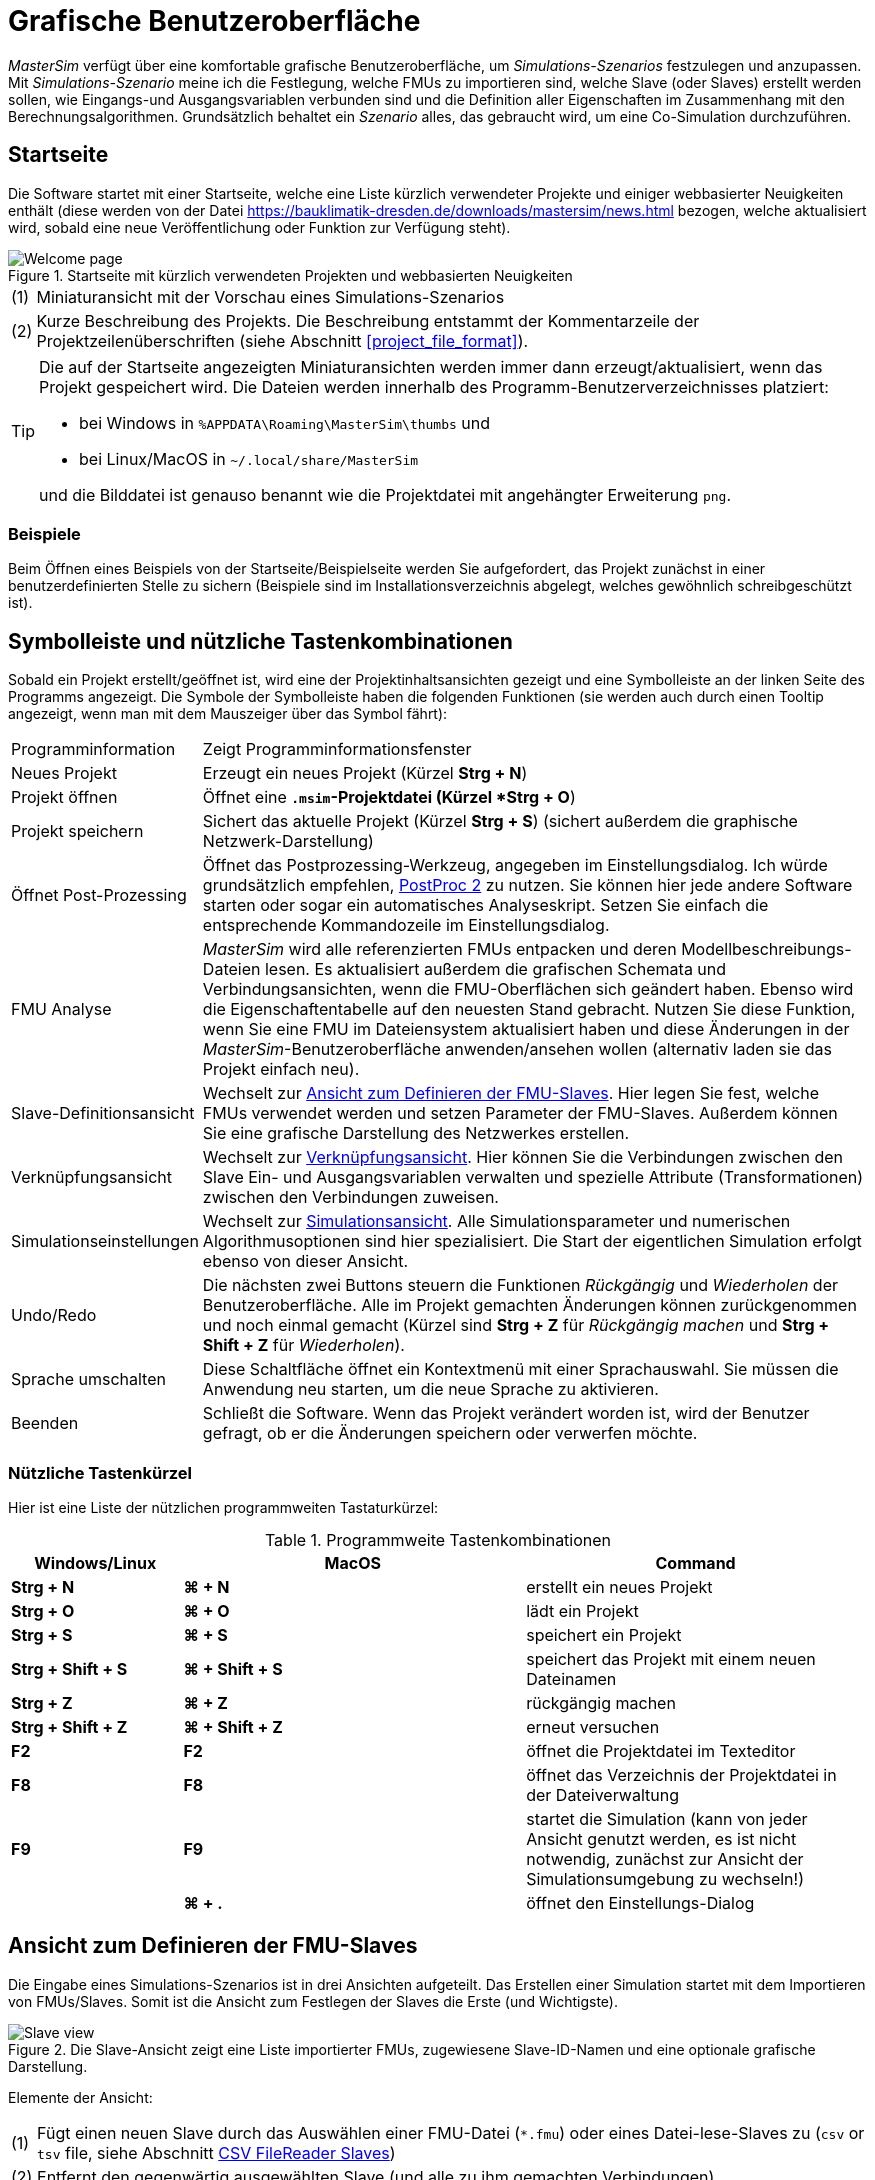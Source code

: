 :imagesdir: ./images
# Grafische Benutzeroberfläche

_MasterSim_ verfügt über eine komfortable grafische Benutzeroberfläche, um _Simulations-Szenarios_ festzulegen und anzupassen. Mit _Simulations-Szenario_ meine ich die Festlegung, welche FMUs zu importieren sind, welche Slave (oder Slaves) erstellt werden sollen, wie Eingangs-und Ausgangsvariablen verbunden sind und die Definition aller Eigenschaften im Zusammenhang mit den Berechnungsalgorithmen. Grundsätzlich behaltet ein _Szenario_ alles, das gebraucht wird, um eine Co-Simulation durchzuführen.

## Startseite

Die Software startet mit einer Startseite, welche eine Liste kürzlich verwendeter Projekte und einiger webbasierter Neuigkeiten enthält (diese werden von der Datei https://bauklimatik-dresden.de/downloads/mastersim/news.html bezogen, welche aktualisiert wird, sobald eine neue Veröffentlichung oder Funktion zur Verfügung steht).

.Startseite mit kürzlich verwendeten Projekten und webbasierten Neuigkeiten
image::gui_welcome_page.png[alt="Welcome page"]

[horizontal]
(1):: Miniaturansicht mit der Vorschau eines Simulations-Szenarios
(2):: Kurze Beschreibung des Projekts. Die Beschreibung entstammt der Kommentarzeile der Projektzeilenüberschriften (siehe Abschnitt <<project_file_format>>).

[TIP]
====
Die auf der Startseite angezeigten Miniaturansichten werden immer dann  erzeugt/aktualisiert, wenn das Projekt gespeichert wird. Die Dateien werden innerhalb des Programm-Benutzerverzeichnisses platziert:

- bei Windows in `%APPDATA\Roaming\MasterSim\thumbs` und
- bei Linux/MacOS in `~/.local/share/MasterSim`

und die Bilddatei ist genauso benannt wie die Projektdatei mit angehängter Erweiterung `png`.
====


### Beispiele

Beim Öffnen eines Beispiels von der Startseite/Beispielseite werden Sie aufgefordert, das Projekt zunächst in einer benutzerdefinierten Stelle zu sichern (Beispiele sind im Installationsverzeichnis abgelegt, welches gewöhnlich schreibgeschützt ist).

## Symbolleiste und nützliche Tastenkombinationen

Sobald ein Projekt erstellt/geöffnet ist, wird eine der Projektinhaltsansichten gezeigt und eine Symbolleiste an der linken Seite des Programms angezeigt. Die Symbole der Symbolleiste haben die folgenden Funktionen (sie werden auch durch einen Tooltip angezeigt, wenn man mit dem Mauszeiger über das Symbol fährt):

[horizontal]
Programminformation:: Zeigt Programminformationsfenster
Neues Projekt:: Erzeugt ein neues Projekt (Kürzel *Strg + N*)
Projekt öffnen:: Öffnet eine `*.msim`-Projektdatei (Kürzel *Strg + O*)
Projekt speichern:: Sichert das aktuelle Projekt (Kürzel *Strg + S*) (sichert außerdem die graphische Netzwerk-Darstellung)
Öffnet Post-Prozessing:: Öffnet das Postprozessing-Werkzeug, angegeben im Einstellungsdialog. Ich würde grundsätzlich empfehlen, https://bauklimatik-dresden.de/postproc[PostProc 2] zu nutzen. Sie können hier jede andere Software starten oder sogar ein automatisches Analyseskript. Setzen Sie einfach die entsprechende Kommandozeile im Einstellungsdialog.
FMU Analyse:: _MasterSim_ wird alle referenzierten FMUs entpacken und deren Modellbeschreibungs-Dateien lesen. Es aktualisiert außerdem die grafischen Schemata und Verbindungsansichten, wenn die FMU-Oberflächen sich geändert haben. Ebenso wird die Eigenschaftentabelle auf den neuesten Stand gebracht. Nutzen Sie diese Funktion, wenn Sie eine FMU im Dateiensystem aktualisiert haben und diese Änderungen in der _MasterSim_-Benutzeroberfläche anwenden/ansehen wollen (alternativ laden sie das Projekt einfach neu).

Slave-Definitionsansicht:: Wechselt zur <<slave_definition_view>>. Hier legen Sie fest, welche FMUs verwendet werden und setzen Parameter der FMU-Slaves. Außerdem können Sie eine grafische Darstellung des Netzwerkes erstellen.
Verknüpfungsansicht:: Wechselt zur <<connection_view>>. Hier können Sie die Verbindungen zwischen den Slave Ein- und Ausgangsvariablen verwalten und spezielle Attribute (Transformationen) zwischen den Verbindungen zuweisen.
Simulationseinstellungen:: Wechselt zur <<simulation_settings_view>>. Alle Simulationsparameter und numerischen Algorithmusoptionen sind hier spezialisiert. Die Start der eigentlichen Simulation erfolgt ebenso von dieser Ansicht.
Undo/Redo:: Die nächsten zwei Buttons steuern die Funktionen _Rückgängig_ und _Wiederholen_ der Benutzeroberfläche. Alle im Projekt gemachten Änderungen können zurückgenommen und noch einmal gemacht (Kürzel sind *Strg + Z* für _Rückgängig machen_ und *Strg + Shift + Z* für _Wiederholen_).
Sprache umschalten:: Diese Schaltfläche öffnet ein Kontextmenü mit einer Sprachauswahl. Sie müssen die Anwendung neu starten, um die neue Sprache zu aktivieren.
Beenden:: Schließt die Software. Wenn das Projekt verändert worden ist, wird der Benutzer gefragt, ob er die Änderungen speichern oder verwerfen möchte.

### Nützliche Tastenkürzel

Hier ist eine Liste der nützlichen programmweiten Tastaturkürzel:

.Programmweite Tastenkombinationen
[width="100%",cols="20%,40%,40%",options="header"]
|====================
| Windows/Linux | MacOS | Command
|*Strg + N*| *⌘ + N* | erstellt ein neues Projekt
|*Strg + O*| *⌘ + O* | lädt ein Projekt
|*Strg + S*| *⌘ + S* | speichert ein Projekt
|*Strg + Shift + S*| *⌘ + Shift + S* | speichert das Projekt mit einem neuen Dateinamen
|*Strg + Z*| *⌘ + Z* | rückgängig machen
|*Strg + Shift + Z* |*⌘ + Shift + Z* |  erneut versuchen
|*F2* | *F2* | öffnet die Projektdatei im Texteditor
|*F8* | *F8* | öffnet das Verzeichnis der Projektdatei in der Dateiverwaltung
|*F9* | *F9* | startet die Simulation (kann von jeder Ansicht genutzt werden, es ist nicht notwendig, zunächst zur Ansicht der Simulationsumgebung zu wechseln!)
|  | *⌘ + .* | öffnet den Einstellungs-Dialog
|====================

[[slave_definition_view]]
## Ansicht zum Definieren der FMU-Slaves

Die Eingabe eines Simulations-Szenarios ist in drei Ansichten aufgeteilt. Das Erstellen einer Simulation startet mit dem Importieren von FMUs/Slaves. Somit ist die Ansicht zum Festlegen der Slaves die Erste (und Wichtigste).

.Die Slave-Ansicht zeigt eine Liste importierter FMUs, zugewiesene Slave-ID-Namen und eine optionale grafische Darstellung.
image::gui_slave_view.png[alt="Slave view"]

Elemente der Ansicht:
[horizontal]
(1):: Fügt einen neuen Slave durch das Auswählen einer FMU-Datei (`*.fmu`) oder eines Datei-lese-Slaves zu (`csv` or `tsv` file, siehe Abschnitt <<csv_filereader_slaves,CSV FileReader Slaves>>)
(2):: Entfernt den gegenwärtig ausgewählten Slave (und alle zu ihm gemachten Verbindungen)
(3):: Durch Doppelklicken wird die Farbe des Slaves geändert (die Farbe wird genutzt, um den Slave in der Verbindungsansicht identifizieren zu können)
(4):: Der ID-Name des Slaves. Standardmäßig weist _MasterSim_ den Basisdateinamen der FMU-Datei zu. Durch Doppelklicken dieser Zelle kann dies geändert werden. Beachten Sie: Slave-ID-namen müssen innerhalb des Simulations-Szenarios einzigartig sein.
(5):: Pfad zu einer FMU-Datei, entweder der absolute Pfad oder relativ zur aktuellen _MasterSim_ -Projekt-Datei, abhängig vom Kontrollkästchen _"Zeige FMU Pfade relativ zur Projektdatei"_. Außerdem muss die Projektdatei gespeichert worden sein, bevor relative Pfade angezeigt werden können.
(6):: Definiert, in welchem Zyklus der FMU-Slave berechnet werden soll (standardmäßig sind alle Slaves im Zyklus 0 verknüpft und damit werden alle gekoppelt berechnet. Siehe Zyklen-Beschreibung im Abschnitt <<master_algorithms,Master-Algorithmus>>).
(7):: Aktivieren des grafischen Verbindungsmodus (siehe Diskussion unten). Wenn dieser Modus aktiv ist, können Sie eine neue Verbindung von einem Ausgang zu einem Eingang im Netzwerk ziehen. 
(8):: Druckt Netzwerkschemata oder exportiert eine PDF-Datei.
(9):: Dies ist ein grafisches Netzwerkschema - rein optional, aber es hilft, das Co-Simulations-Szenario zu verstehen.

### Slaves hinzufügen

Neue Slaves werden zugefügt durch das Auswählen von `fmu`- oder  `csv`- oder `tsv`-Dateien. _MasterSim_ nutzt automatisch den Basisnamen der ausgewählten Datei als ID-Namen für den Slave. Falls bereits ein solcher ID-Name existiert, fügt _MasterSim_ eine Nummer zum Basisnamen hinzu. In jedem Fall müssen die Slave-ID-Namen einzigartig innerhalb des Projekts sein. 

[TIP]
====
Sie können die gleiche FMU mehrere Male importieren. In diesem Fall werden die Slaves unterschiedliche ID-Namen haben, referenzieren aber trotzdem die gleiche FMU-Datei. Parameter und das visuelle Auftreten können für einen Slave der selben FMU unterschiedlich gesetzt sein. Es ist zu beachten, dass eine FMU die Fähigkeit *canBeInstantiatedOnlyOncePerProcess* auf _false_ gesetzt haben muss, wenn man sie mehrfach in einem Simulationsszenario verwenden möchte.
====

### Eigenschaften/Parameterwerte der Slaves

Unterhalb der Tabelle mit den verwendeten Slaves ist eine Liste der von den FMUs publizierten Parameter. Die Liste gilt für den  _gegenwärtig ausgewählten_ Slave. Ein Simulations-Slave kann in der Slave-Tabelle oder durch Anklicken eines Blocks in der Netzwerkansicht ausgewählt werden. 

.Tabelle mit Slave-spezifischen Parameterwerten
image::gui_slave_view_properties.png[alt="Slave parameter table"]

[horizontal]
(1):: Schwarze und fette Schrift gibt an, dass dieser Parameter modifiziert oder auf einen bestimmten Wert gesetzt worden ist. Grauer, kursiver Text zeigt einen standardmäßigen, unveränderten Wert.
(2):: Fährt man mit der Maus über einen Parameterwert, zeigt sich ein Tooltip mit den Standardparametern. Dies kann genutzt werden, um den Standardwert zu sehen, falls der Parameter bereits verändert wurde. 
(3):: Parameter, die in schwarzer Fettschrift geschrieben sind, wurden von _MasterSim_ gesetzt (während der Initialisierung).

Parameter können durch *Doppeklicken* der Wertezelle editiert werden. Das Löschen des Inhalts der Zelle setzt die Parameter auf ihre standardmäßigen Werte zurück. 

### Netzwerkansicht

Die Netzwerkansicht *(9)* zeigt ein simples Schema aller FMU-Slaves und ihrer Verbindungen.  Diese Netzwerkansicht ist optional und wird für die Simulation nicht wirklich gebraucht. Dennoch ist die visuelle Darstellung des Simulations-Szenarios wichtig für die Kommunikation und die Prüfung der Eingabe.

[TIP]
====
Mit dem Scrollrad der Maus können Sie in der Netzwerkansicht heraus- und hineinzoomen. Es wird zu der Stelle gezoomt, an der sich der Mauszeiger befindet.
====

Das Netzwerk zeigt *_Blöcke_* (je importiertem Simulator/Slave), und in jedem Block eine oder mehrere *_Anschlussstellen_* (engl. _socket_). Diese *_Anschlussstellen_* zeigen die Eingangs-/Ausgangsvariablen eines jeden Simuations-Slaves an. Die Blöcke werden in unterschiedlichen Farben angezeigt, welche individuelle <<block_states,Blockzustände>> anzeigen.

Blöcke können markiert und dann mit der Maus verschoben werden. Ebenso können Verbindungslinien verschoben werden.

[TIP]
====
Falls Sie mehrere Blöcke gleichzeitig verschieben wollen, können sie mehrere Blöcke mittels *Strg + Click* auswählen. Wenn Sie nun einen der Blöcke verschieben, werden sich die anderen ausgewählten Blöcke ebenso bewegen.
====

#### Verbindungen in der Netzwerkansicht herstellen

Sie können eine neue Verbindung zwischen Ein- und Ausgängen von Slaves herstellen, indem Sie zunächst das Netzwerk durch das Drücken des Buttons *(7)* in den  _Verknüpfungsmodus_ versetzen. Wenn der Verbindungsmodus aktiv ist, wandelt sich der Zeiger innerhalb des Netzwerkansicht-Fensters zu einem Kreuz. Sie können die Maus dann über einen Variablenausgang bewegen (Dreieck). _Drücken und halten_ Sie die linke Maustaste und ziehen Sie die Verbindung zu einem _freien_ Variableneingang (leerer Halbkreis). Wenn die Verbindung hergestellt wurde, wird der Verbindungsmodus wieder ausgeschaltet und die Blöcke und Verbindungen können bewegt werden. 

[TIP]
====
Sie können den _Verbindungsmodus_ verlassen, indem Sie in der Netzwerkansicht die rechte Maustaste drücken. 
====

Verbindungen zwischen Slaves können in der <<connection_view,Verknüpfungsansicht>> bequemer festgelegt werden (welche ebenso effizienter ist, wenn mehr Verbindungen hergestellt werden, vergleichbar zum manuellen Ziehen der Verbindung mit der Maus).

[[block_states]]
#### Block-Zustandsanzeige

Da _MasterSim_ die verwendeten FMUs selbst nur referenziert, erhält die Programmoberfläche nur dann Kenntnis vom eigentlichen Inhalt (z. B. Anschlusseigenschaften aus der `modelDescription.xml` Datei), wenn die FMU analysisert wird. Der FMU-Analyseschritt wird automatisch vorgenommen, wenn ein Projekt geöffnet ist und ein neuer FMU-Slave hinzugefügt wird.

Beim Analysieren einer FMU versucht die Benutzeroberfläche, das FMU-Archiv zu entpacken und dessen Inhalt zu analysieren. Wenn die `modelDescription.xml`-Datei korrekt gelesen werden konnte, bietet _MasterSim_ an, den Block-Bearbeitungsdialog zu öffnen. Innerhalb dieses Dialogs können Sie die grundlegende Geometrie des Blocks (SLave-Darstellung) und die Gestaltung der Anschlüsse (die Position der Eingangs-/Ausgangsvariablen) festlegen. Sie können diesen Schritt aber auch überspringen. Grundsätzlich kann eine Block eines FMU-Slaves drei Zustände haben, die in der UI unterschiedlich dargestellt sind:

.Unterschiedliche Zustände von Blöcken und deren visuelle Darstellung
image::bm_block_states.png[alt="Block states"]

[horizontal]
(1):: Die entsprechende `fmu`-Datei existiert nicht oder kann nicht gelesen werden (kein Archiv, kann nicht extrahiert werden, beinhaltet keine `modelDescription.xml`-Datei oder die Datei ist ungültig,...viele Dinge können hier schief gehen)
(2):: Die Modellbeschreibung wurde für diese FMU erfolgreich analysiert, aber die Blockdefinition stimmt nicht mit dem der Modellbeschreibung überein, oder es wurde noch gar keine Blockdefinition erstellt. Typischerweise, wenn eine FMU zum ersten Mal importiert wird, gibt es noch keine Definition der graphischen Darstellung dieser FMU. Es wird dann  einfache eine rote Box angezeigt. Sie können diese Box  *doppelt anklicken*, um den Block-Bearbeitungsdialog zu öffnen.
(3):: Das Block-Erscheinungsbild ist bereits definiert worden und die Anschlüsse passen zu der Modellbeschreibung (Name und Eingangs-/Ausgangstypen stimmen überein).


### Block-Bearbeitungsdialog

Der Block-Bearbeitungsdialog erlaubt Ihnen, die grundlegende, rechteckige Gestalt der FMU festzulegen und die Abschlüsse zu auszurichten. Der Block-Bearbeitungsdialog wird entweder direkt nach dem Import einer FMU geöffnet oder indem Sie auf einen Block in der Netzwerkansicht *doppelklicken*.

.Bearbeitungsdialog für die Blockgeometrie und die Gestaltung des Sockels
image::bm_block_editor.png[alt="Block Editor"]

[horizontal]
(1):: Slave-ID-Name
(2):: Zeigt die Anzahl der veröffentlichten Eingangs- und Ausgangsvariablen
(3):: Wenn angeschaltet, wird das FMU-Archiv nach der Image-Datei `model.png` durchsucht (die sollte neben der `modelDescription.xml`-Datei im Hauptverzeichnis des FMU-Archivs liegen). Wenn vorhanden, wird das Bild skaliert entsprechend der Blockgröße angezeigt.
(4):: Hier können Sie die Weite und Höhe des Blocks in Rasterlinien festlegen. 
(5):: Dieser Knopf richtet die Anschlüsse aus. Eingänge sind an der linken, oberen Seite ausgerichtet, Ausgänge an der rechten, unteren Seite. Falls es nicht genügend Platz für alle Anschlüsse gibt, werden die verbleibenden Anschlüsse übereinander platziert.
(6):: Markierung eines Variableneingangs (Eingangsvariable)
(7):: Markierung eines Variablenausgangs (Ausgangsvariable)

[TIP]
====
In einer der nächsten Programmversionen wird es möglich sein, das Erscheinungsbild eines Blocks als Vorlage für die Nutzung bei ähnlichen oder gleichen FMUs zu speichern. Gegenwärtig müssen Sie den Block jedes Mal konfigurieren, wenn Sie eine FMU importieren. Ebenso ist die verbesserte Anwendung und der benutzerdefinierte Sockel-Speicherort noch nicht umgesetzt.

Wenn dieses Feature benötigt wird, bitte ein https://sourceforge.net/p/mastersim/tickets[Ticket anlegen].
====

[[connection_view]]
## Verknüpfungsansicht

In dieser Ansicht können Sie Slaves verknüpfen, indem Sie Ausgangs- und Eingangsvariablen verbinden. 

.Verknüpfungsansicht mit Anzeige der Eingangs- und Ausgangsvariablen für alle Slaves und der bereits festgelegten Verbindungen
image::gui_connection_view.png[alt="Connection view"]

[horizontal]
(1):: Zeigt alle veröffentlichten Ausgangs- und Eingangsvariablen aller Slaves.
(2):: Zeigt die Eingangsvariablen aller Slaves, welche noch *nicht* verbunden worden sind.
(3):: Wählen Sie zunächst eine Ausgangsvariable und eine Eingangsvariable aus, welche verbunden werden sollen und drücken dann diesen Knopf, um eine Verbindung herzustellen.
(4):: Hier können Sie gleich mehrere Verknüpfungen zwischen zwei Slaves erstellen (siehe Erklärung unten)
(5):: Dies entfernt die aktuell ausgewählte Verbindung in der Tabelle (6)
(6):: Zeigt alle bisher erzeugten Verknüpfungen. Durch einen *Doppelklick* auf die letzte Spalte kann eine Umrechenoperation (z.B. für Einheitenumrechnung oder Vorzeichenwechsel) definiert werden. 
(7):: Eine Tabelle mit allen Slaves und ihren zugeordneten Farben (erleichtert die Identifikation der Variablen nach Slave-Farbe)

### Die Besonderheiten automatischer Verbindungen

Diese Funktion ist sehr hilfreich, wenn FMUs miteinander verbunden werden sollen, deren Ausgangs- und Eingangsvariablen den gleichen Namen haben. Dies ist insbesondere hilfreich, wenn Sie viele Eingangs- und Ausgangsvariablen zwischen zwei Slaves verbinden müssen. Falls Sie FMUs mit passender Namensgebung der Variablen erzeugen, können Sie den folgenden Ablauf nutzen:

1. wählen sie in den Auswahllistenboxen die zu verbindenden Slaves aus, und
2. drücken Sie den Verknüpfungsknopf.

Eine Verbindung wird erstellt, wenn:

- der Variablenname übereinstimmt
- der Datentyp der Variable passt
- eine Variable eine Eingangsvariable ist (Causality = INPUT) und die andere eine Ausgangsvariable ist (Causality = OUTPUT)

:xrefstyle: short

<<ex_autoconnect>> verdeutlicht eine solche automatische Verknüpfung.

:xrefstyle: basic

[[ex_autoconnect]]
.Automatische Verknüpfung zweier Slaves
====
1. Slave1 publiziert:
  - `Raum1.Temperatur` (real, Ausgang)
  - `Raum1.Heizleistung` (real, Eingang)
  - `Raum1.Betriebstemperatur` (real, Ausgang)
2. Slave2 publiziert:
  - `Raum1.Temperatur` (real, Eingang)
  - `Raum1.Heizleistung` (real, Ausgang)
  - `Raum2.OperativeTemperatur` (real, Eingang)

Die automatische Verbindung erstellt:

- `Slave1.Raum1.Temperatur  -> Slave2.Raum1.Temperatur`
- `Slave1.Raum1.Heizleistung -> Slave2.Raum1.Heizleistung`

Die dritte Verbindung wird nicht hergestellt, da _Raum1.Betriebstemperatur_ namentlich nicht zu _Raum2.OperativeTemperatur_ passt.
====

### Eine Umrechnungsoperation zwischen Variablen definieren

Falls Sie die Umwandlung einer Einheit oder andere Änderungen (Zeichenumkehrung, Skalierung) zwischen Ausgangs- und Eingangsvariablen vornehmen wollen, können Sie in der dritten Spalte der Tabelle *(6)* *doppelklicken*, um einen Dialog für das Bearbeiten der Umrechungsoperation zu öffnen (siehe Abschnitt <<connection_graph>> für eine detaillierte Beschreibung).


[[simulation_settings_view]]
## Simulationsansicht

In dieser Ansicht werden alle Einstellungen zu den Co-Simulations-Algorithmen festgelegt. Eine detaillierte Beschreibung der Einstellungen und ihrer Anwendung findet man im Abschnitt <<master_algorithms>>.

[TIP]
====
Abschnitt <<simulator_settings, Projektdatei-Referenz - Simulationseinstellungen>> beschreibt die zugehörigen Einträge in der _MasterSim_-Projekt-Datei.
====

.Simulationseinstellungen und die Startansicht der Simulation
image::gui_simulation_settings_view.png[alt="Simulation view"]
 
[horizontal]
(1):: Hier können sie den Start- und Endzeitpunkt ihrer Simulation festlegen.
(2):: Die anfängliche Intervallgröße der Datenübertragung. Wenn die Zeitschritt-Anpassung *(7)* deaktiviert ist, wird diese Intervallgröße der Datenübertragung genutzt, bis das Ende der Simulationszeit erreicht wurde. 
(3):: Auswahl des Master-Algorithmus
(4):: Maximale Anzahl an Wiederholungen, 1 deaktivierte Wiederholung.
(5):: Die relativen und absoluten Toleranzen werden für einen Verbindungstest wiederholender Algorithmen und, wenn freigegeben, für eine lokale Fehlerprüfung und die Zeitschritt-Anpassung genutzt.
(6):: Hier können Sie eine Fehlerkontroll-Methode auswählen, siehe Abschnitt <<_Fehlerkontrolle_und_Zeitschrittregulierung,Fehlerkontrolle und Zeitschrittregulierung>>.
(7):: Wenn getestet, wird _MasterSim_ den Zeitschritt anpassen, dies verlangt FMUs, um die Fähigkeit  *canHandleVariableCommunicationStepSize* zu unterstützen. 
(8):: Diese drei Parameter kontrollieren, wie der Zeitschritt im Fall einer Anpassung/Scheitern des Fehlertests angepasst wird. 
(9):: Wenn getestet, wird _MasterSim_ die Schrittgröße an das letzte Intervall so anpassen, dass es den Endzeitpunkt der Simulation als Ende des letzten Intervalls der Datenübertragung _exakt_ wiedergibt, ohne Rücksicht auf das Kennzeichen *(7)* (siehe Diskussion in Abschnitt <<_time_step_adjustment, Time step adjustment>>).
(10):: Legt das minimale Intervall fest, dass durchlaufen werden muss, bevor ein neuer Ausgang geschrieben wird. Es hilft, die Anzahl an Ausgängen im Falle variabler Zeitschritte zu reduzieren, wenn diese Zeitschritte viel kleiner als ein aussagekräftiges Ausgangsraster werden können. 
(11):: Wenn getestet, schreibt _MasterSim_ auch die Werte innerbetrieblicher Variablen zu den Ausgangs-Dateien, ansonsten nur die Variablen von Kausalitäts-_Ausgängen_. Hauptsächlich nützlich für das Entpacken/die FMU-Analyse, oder um interne Werte zu erhalten, die nicht von der FMU selbst für Ausgangs-Dateien geschrieben  worden.  
(12):: Lässt Sie das Level an Vielfältigkeit der Lösungsausgaben des Bedienfeldes kontrollieren (siehe <<_Befehlszeilen-Argumente_, Befehlszeilen-Argumente>>).
(13):: Befehlszeile, die genutzt wird, den Simulator zu betreiben. Kann für die automatische Verarbeitung in ein Shell-Skript oder eine Batch-Datei kopiert werden.
(14):: Der große, dicke Start-Button. *Ready, Steady, Go!*


Wenn Sie die Simulation starten, wird ein Konsolenfenster mit einer Fortschritts-/Warnungs-/Fehlermeldung für die laufende Simulation auftauchen. Da einige Simulationen sehr schnell sein können, zeigt sich nach ungefähr 2 Sekunden das Protokollfenster mit dem gegenwärtigen Inhalt des Bildschirmprotokolls. 
[CAUTION]
====
Beachten Sie, dass die Simulation vielleicht noch im Hintergrund laufen könnte, selbst wenn das Protokollfenster bereits gezeigt wurde. Wenn Sie die Simulation mehrere Male starten, bringen Sie mehrere Simulationsprozesse parallel hervor. Das wäre nur dann eine Verschwendung, wenn die Simulation ins selbe Verzeichnis schreiben und jede andere Datei überschreiben würde.
====


== Einstellungs-Dialog

Der Einstellungs-Dialog, geöffnet im Hauptmenü oder durch die Anwendung des Tastatur-Kürzels, bietet derzeit Konfigurationsoptionen für den Texteditor (wird genutzt, um die Projekt-Datei mittels Kürzel *F2* zu editieren) und das ausführbare Nachbearbeitungsprogramm an. 

.Einstellungsdialog mit Eingangsoptionen für den Texteditor und das ausführbare Nachbearbeitungsprogramm
image::gui_preferences_tools.png[alt="Preferences dialog"]


TIP: Wenn Sie eine Textdatei im externen Texteditor bearbeiten und die Datei speichern, bringen Sie das nächste Mal die _MasterSim_-Benutzeroberfläche in den Fokus. Sie wird anregen, das modifizierte Projekt neu zu laden.

---
